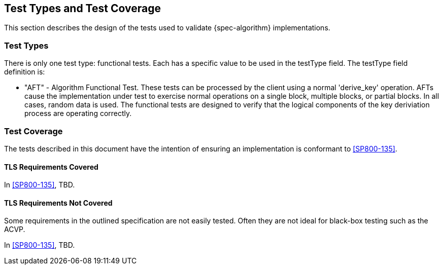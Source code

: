 
[#testtypes]
== Test Types and Test Coverage

This section describes the design of the tests used to validate {spec-algorithm} implementations.

=== Test Types

There is only one test type: functional tests. Each has a specific value to be used in the testType field. The testType field definition is:

* "AFT" - Algorithm Functional Test. These tests can be processed by the client using a normal 'derive_key' operation. AFTs cause the implementation under test to exercise normal operations on a single block, multiple blocks, or partial blocks. In all cases, random data is used. The functional tests are designed to verify that the logical components of the key deriviation process are operating correctly.


=== Test Coverage

The tests described in this document have the intention of ensuring an implementation is conformant to <<SP800-135>>.

[[tls-coverage]]
==== TLS Requirements Covered

In <<SP800-135>>, TBD.

[[tls-not-coverage]]
==== TLS Requirements Not Covered

Some requirements in the outlined specification are not easily tested. Often they are not ideal for black-box testing such as the ACVP.

In <<SP800-135>>, TBD.
